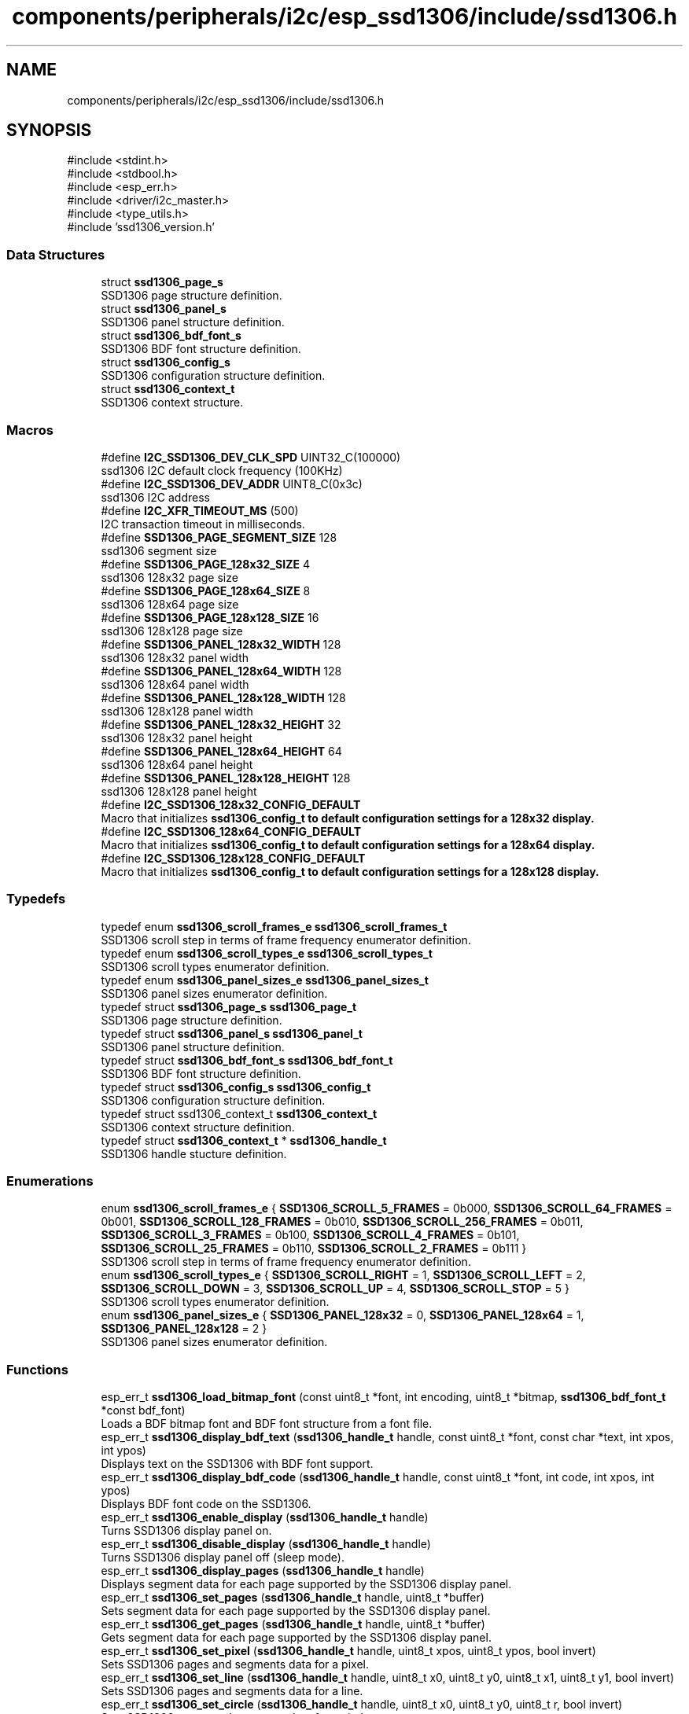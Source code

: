 .TH "components/peripherals/i2c/esp_ssd1306/include/ssd1306.h" 3 "ESP-IDF Components by K0I05" \" -*- nroff -*-
.ad l
.nh
.SH NAME
components/peripherals/i2c/esp_ssd1306/include/ssd1306.h
.SH SYNOPSIS
.br
.PP
\fR#include <stdint\&.h>\fP
.br
\fR#include <stdbool\&.h>\fP
.br
\fR#include <esp_err\&.h>\fP
.br
\fR#include <driver/i2c_master\&.h>\fP
.br
\fR#include <type_utils\&.h>\fP
.br
\fR#include 'ssd1306_version\&.h'\fP
.br

.SS "Data Structures"

.in +1c
.ti -1c
.RI "struct \fBssd1306_page_s\fP"
.br
.RI "SSD1306 page structure definition\&. "
.ti -1c
.RI "struct \fBssd1306_panel_s\fP"
.br
.RI "SSD1306 panel structure definition\&. "
.ti -1c
.RI "struct \fBssd1306_bdf_font_s\fP"
.br
.RI "SSD1306 BDF font structure definition\&. "
.ti -1c
.RI "struct \fBssd1306_config_s\fP"
.br
.RI "SSD1306 configuration structure definition\&. "
.ti -1c
.RI "struct \fBssd1306_context_t\fP"
.br
.RI "SSD1306 context structure\&. "
.in -1c
.SS "Macros"

.in +1c
.ti -1c
.RI "#define \fBI2C_SSD1306_DEV_CLK_SPD\fP   UINT32_C(100000)"
.br
.RI "ssd1306 I2C default clock frequency (100KHz) "
.ti -1c
.RI "#define \fBI2C_SSD1306_DEV_ADDR\fP   UINT8_C(0x3c)"
.br
.RI "ssd1306 I2C address "
.ti -1c
.RI "#define \fBI2C_XFR_TIMEOUT_MS\fP   (500)"
.br
.RI "I2C transaction timeout in milliseconds\&. "
.ti -1c
.RI "#define \fBSSD1306_PAGE_SEGMENT_SIZE\fP   128"
.br
.RI "ssd1306 segment size "
.ti -1c
.RI "#define \fBSSD1306_PAGE_128x32_SIZE\fP   4"
.br
.RI "ssd1306 128x32 page size "
.ti -1c
.RI "#define \fBSSD1306_PAGE_128x64_SIZE\fP   8"
.br
.RI "ssd1306 128x64 page size "
.ti -1c
.RI "#define \fBSSD1306_PAGE_128x128_SIZE\fP   16"
.br
.RI "ssd1306 128x128 page size "
.ti -1c
.RI "#define \fBSSD1306_PANEL_128x32_WIDTH\fP   128"
.br
.RI "ssd1306 128x32 panel width "
.ti -1c
.RI "#define \fBSSD1306_PANEL_128x64_WIDTH\fP   128"
.br
.RI "ssd1306 128x64 panel width "
.ti -1c
.RI "#define \fBSSD1306_PANEL_128x128_WIDTH\fP   128"
.br
.RI "ssd1306 128x128 panel width "
.ti -1c
.RI "#define \fBSSD1306_PANEL_128x32_HEIGHT\fP   32"
.br
.RI "ssd1306 128x32 panel height "
.ti -1c
.RI "#define \fBSSD1306_PANEL_128x64_HEIGHT\fP   64"
.br
.RI "ssd1306 128x64 panel height "
.ti -1c
.RI "#define \fBSSD1306_PANEL_128x128_HEIGHT\fP   128"
.br
.RI "ssd1306 128x128 panel height "
.ti -1c
.RI "#define \fBI2C_SSD1306_128x32_CONFIG_DEFAULT\fP"
.br
.RI "Macro that initializes \fR\fBssd1306_config_t\fP\fP to default configuration settings for a 128x32 display\&. "
.ti -1c
.RI "#define \fBI2C_SSD1306_128x64_CONFIG_DEFAULT\fP"
.br
.RI "Macro that initializes \fR\fBssd1306_config_t\fP\fP to default configuration settings for a 128x64 display\&. "
.ti -1c
.RI "#define \fBI2C_SSD1306_128x128_CONFIG_DEFAULT\fP"
.br
.RI "Macro that initializes \fR\fBssd1306_config_t\fP\fP to default configuration settings for a 128x128 display\&. "
.in -1c
.SS "Typedefs"

.in +1c
.ti -1c
.RI "typedef enum \fBssd1306_scroll_frames_e\fP \fBssd1306_scroll_frames_t\fP"
.br
.RI "SSD1306 scroll step in terms of frame frequency enumerator definition\&. "
.ti -1c
.RI "typedef enum \fBssd1306_scroll_types_e\fP \fBssd1306_scroll_types_t\fP"
.br
.RI "SSD1306 scroll types enumerator definition\&. "
.ti -1c
.RI "typedef enum \fBssd1306_panel_sizes_e\fP \fBssd1306_panel_sizes_t\fP"
.br
.RI "SSD1306 panel sizes enumerator definition\&. "
.ti -1c
.RI "typedef struct \fBssd1306_page_s\fP \fBssd1306_page_t\fP"
.br
.RI "SSD1306 page structure definition\&. "
.ti -1c
.RI "typedef struct \fBssd1306_panel_s\fP \fBssd1306_panel_t\fP"
.br
.RI "SSD1306 panel structure definition\&. "
.ti -1c
.RI "typedef struct \fBssd1306_bdf_font_s\fP \fBssd1306_bdf_font_t\fP"
.br
.RI "SSD1306 BDF font structure definition\&. "
.ti -1c
.RI "typedef struct \fBssd1306_config_s\fP \fBssd1306_config_t\fP"
.br
.RI "SSD1306 configuration structure definition\&. "
.ti -1c
.RI "typedef struct ssd1306_context_t \fBssd1306_context_t\fP"
.br
.RI "SSD1306 context structure definition\&. "
.ti -1c
.RI "typedef struct \fBssd1306_context_t\fP * \fBssd1306_handle_t\fP"
.br
.RI "SSD1306 handle stucture definition\&. "
.in -1c
.SS "Enumerations"

.in +1c
.ti -1c
.RI "enum \fBssd1306_scroll_frames_e\fP { \fBSSD1306_SCROLL_5_FRAMES\fP = 0b000, \fBSSD1306_SCROLL_64_FRAMES\fP = 0b001, \fBSSD1306_SCROLL_128_FRAMES\fP = 0b010, \fBSSD1306_SCROLL_256_FRAMES\fP = 0b011, \fBSSD1306_SCROLL_3_FRAMES\fP = 0b100, \fBSSD1306_SCROLL_4_FRAMES\fP = 0b101, \fBSSD1306_SCROLL_25_FRAMES\fP = 0b110, \fBSSD1306_SCROLL_2_FRAMES\fP = 0b111 }"
.br
.RI "SSD1306 scroll step in terms of frame frequency enumerator definition\&. "
.ti -1c
.RI "enum \fBssd1306_scroll_types_e\fP { \fBSSD1306_SCROLL_RIGHT\fP = 1, \fBSSD1306_SCROLL_LEFT\fP = 2, \fBSSD1306_SCROLL_DOWN\fP = 3, \fBSSD1306_SCROLL_UP\fP = 4, \fBSSD1306_SCROLL_STOP\fP = 5 }"
.br
.RI "SSD1306 scroll types enumerator definition\&. "
.ti -1c
.RI "enum \fBssd1306_panel_sizes_e\fP { \fBSSD1306_PANEL_128x32\fP = 0, \fBSSD1306_PANEL_128x64\fP = 1, \fBSSD1306_PANEL_128x128\fP = 2 }"
.br
.RI "SSD1306 panel sizes enumerator definition\&. "
.in -1c
.SS "Functions"

.in +1c
.ti -1c
.RI "esp_err_t \fBssd1306_load_bitmap_font\fP (const uint8_t *font, int encoding, uint8_t *bitmap, \fBssd1306_bdf_font_t\fP *const bdf_font)"
.br
.RI "Loads a BDF bitmap font and BDF font structure from a font file\&. "
.ti -1c
.RI "esp_err_t \fBssd1306_display_bdf_text\fP (\fBssd1306_handle_t\fP handle, const uint8_t *font, const char *text, int xpos, int ypos)"
.br
.RI "Displays text on the SSD1306 with BDF font support\&. "
.ti -1c
.RI "esp_err_t \fBssd1306_display_bdf_code\fP (\fBssd1306_handle_t\fP handle, const uint8_t *font, int code, int xpos, int ypos)"
.br
.RI "Displays BDF font code on the SSD1306\&. "
.ti -1c
.RI "esp_err_t \fBssd1306_enable_display\fP (\fBssd1306_handle_t\fP handle)"
.br
.RI "Turns SSD1306 display panel on\&. "
.ti -1c
.RI "esp_err_t \fBssd1306_disable_display\fP (\fBssd1306_handle_t\fP handle)"
.br
.RI "Turns SSD1306 display panel off (sleep mode)\&. "
.ti -1c
.RI "esp_err_t \fBssd1306_display_pages\fP (\fBssd1306_handle_t\fP handle)"
.br
.RI "Displays segment data for each page supported by the SSD1306 display panel\&. "
.ti -1c
.RI "esp_err_t \fBssd1306_set_pages\fP (\fBssd1306_handle_t\fP handle, uint8_t *buffer)"
.br
.RI "Sets segment data for each page supported by the SSD1306 display panel\&. "
.ti -1c
.RI "esp_err_t \fBssd1306_get_pages\fP (\fBssd1306_handle_t\fP handle, uint8_t *buffer)"
.br
.RI "Gets segment data for each page supported by the SSD1306 display panel\&. "
.ti -1c
.RI "esp_err_t \fBssd1306_set_pixel\fP (\fBssd1306_handle_t\fP handle, uint8_t xpos, uint8_t ypos, bool invert)"
.br
.RI "Sets SSD1306 pages and segments data for a pixel\&. "
.ti -1c
.RI "esp_err_t \fBssd1306_set_line\fP (\fBssd1306_handle_t\fP handle, uint8_t x0, uint8_t y0, uint8_t x1, uint8_t y1, bool invert)"
.br
.RI "Sets SSD1306 pages and segments data for a line\&. "
.ti -1c
.RI "esp_err_t \fBssd1306_set_circle\fP (\fBssd1306_handle_t\fP handle, uint8_t x0, uint8_t y0, uint8_t r, bool invert)"
.br
.RI "Sets SSD1306 pages and segments data for a circle\&. "
.ti -1c
.RI "esp_err_t \fBssd1306_display_circle\fP (\fBssd1306_handle_t\fP handle, uint8_t x0, uint8_t y0, uint8_t r, bool invert)"
.br
.RI "Sets SSD1306 pages and segments data for a circle and display's the circle\&. "
.ti -1c
.RI "esp_err_t \fBssd1306_display_filled_circle\fP (\fBssd1306_handle_t\fP handle, uint8_t x0, uint8_t y0, uint8_t r, bool invert)"
.br
.RI "Sets SSD1306 pages and segments data for a filled circle and display's the filled circle\&. "
.ti -1c
.RI "esp_err_t \fBssd1306_set_rectangle\fP (\fBssd1306_handle_t\fP handle, uint8_t x, uint8_t y, uint8_t w, uint8_t h, bool invert)"
.br
.RI "Sets SSD1306 pages and segments data for a rectangle\&. "
.ti -1c
.RI "esp_err_t \fBssd1306_display_rectangle\fP (\fBssd1306_handle_t\fP handle, uint8_t x, uint8_t y, uint8_t w, uint8_t h, bool invert)"
.br
.RI "Sets SSD1306 pages and segments data for a rectangle and display's the rectangle\&. "
.ti -1c
.RI "esp_err_t \fBssd1306_display_filled_rectangle\fP (\fBssd1306_handle_t\fP handle, uint8_t x, uint8_t y, uint8_t w, uint8_t h, bool invert)"
.br
.RI "Sets SSD1306 pages and segments data for a filled rectangle and display's the filled rectangle\&. "
.ti -1c
.RI "esp_err_t \fBssd1306_set_contrast\fP (\fBssd1306_handle_t\fP handle, uint8_t contrast)"
.br
.RI "Sets contrast of the SSD1306 display panel\&. "
.ti -1c
.RI "esp_err_t \fBssd1306_set_bitmap\fP (\fBssd1306_handle_t\fP handle, uint8_t xpos, uint8_t ypos, const uint8_t *bitmap, uint8_t width, uint8_t height, bool invert)"
.br
.RI "Sets SSD1306 pages and segments data for a bitmap\&. "
.ti -1c
.RI "esp_err_t \fBssd1306_display_bitmap\fP (\fBssd1306_handle_t\fP handle, uint8_t xpos, uint8_t ypos, const uint8_t *bitmap, uint8_t width, uint8_t height, bool invert)"
.br
.RI "Displays a bitmap on the SSD1306\&. "
.ti -1c
.RI "esp_err_t \fBssd1306_display_image\fP (\fBssd1306_handle_t\fP handle, uint8_t page, uint8_t segment, const uint8_t *image, uint8_t width)"
.br
.RI "Displays an image by page and segment on the SSD1306\&. "
.ti -1c
.RI "esp_err_t \fBssd1306_display_text\fP (\fBssd1306_handle_t\fP handle, uint8_t page, const char *text, bool invert)"
.br
.RI "Displays text by page on the SSD1306 with a maximum of 16-characters\&. "
.ti -1c
.RI "esp_err_t \fBssd1306_display_text_x2\fP (\fBssd1306_handle_t\fP handle, uint8_t page, const char *text, bool invert)"
.br
.RI "Displays text x2 larger by page on the SSD1306\&. "
.ti -1c
.RI "esp_err_t \fBssd1306_display_text_x3\fP (\fBssd1306_handle_t\fP handle, uint8_t page, const char *text, bool invert)"
.br
.RI "Displays text x3 larger by page on the SSD1306\&. "
.ti -1c
.RI "esp_err_t \fBssd1306_display_textbox_banner\fP (\fBssd1306_handle_t\fP handle, uint8_t page, uint8_t segment, const char *text, uint8_t box_width, bool invert, uint8_t delay)"
.br
.RI "Displays scrolling text within a box as banner by page and segment on the SSD1306 with a maximum of 100-characters\&. "
.ti -1c
.RI "esp_err_t \fBssd1306_display_textbox_ticker\fP (\fBssd1306_handle_t\fP handle, uint8_t page, uint8_t segment, const char *text, uint8_t box_width, bool invert, uint8_t delay)"
.br
.RI "Displays scrolling text within a box as a ticker by page and segment on the SSD1306 with a maximum of 100-characters\&. "
.ti -1c
.RI "esp_err_t \fBssd1306_clear_display_page\fP (\fBssd1306_handle_t\fP handle, uint8_t page, bool invert)"
.br
.RI "Clears a page from the SSD1306 display\&. "
.ti -1c
.RI "esp_err_t \fBssd1306_clear_display\fP (\fBssd1306_handle_t\fP handle, bool invert)"
.br
.RI "Clears the entire SSD1306 display\&. "
.ti -1c
.RI "esp_err_t \fBssd1306_set_hardware_scroll\fP (\fBssd1306_handle_t\fP handle, \fBssd1306_scroll_types_t\fP scroll, \fBssd1306_scroll_frames_t\fP frame_frequency)"
.br
.RI "Sets SSD1306 scroll orientation and frame frequency for hardware based scrolling text\&. "
.ti -1c
.RI "esp_err_t \fBssd1306_set_software_scroll\fP (\fBssd1306_handle_t\fP handle, uint8_t start, uint8_t end)"
.br
.RI "Sets SSD1306 start and end page for software based scrolling text\&. "
.ti -1c
.RI "esp_err_t \fBssd1306_display_software_scroll_text\fP (\fBssd1306_handle_t\fP handle, const char *text, bool invert)"
.br
.RI "Displays software based scrolling text on the SSD1306\&. "
.ti -1c
.RI "esp_err_t \fBssd1306_clear_display_software_scroll\fP (\fBssd1306_handle_t\fP handle)"
.br
.RI "Clears software based scrolling text from SSD1306 display\&. "
.ti -1c
.RI "esp_err_t \fBssd1306_display_wrap_around\fP (\fBssd1306_handle_t\fP handle, \fBssd1306_scroll_types_t\fP scroll, uint8_t start, uint8_t end, int8_t delay)"
.br
.RI "Sets SSD1306 scroll orientation, start and end pages to wrap around the display\&. "
.ti -1c
.RI "uint8_t \fBssd1306_copy_bit\fP (uint8_t src, uint8_t src_bits, uint8_t dst, uint8_t dst_bits)"
.br
.RI "Copies bit from source to destination\&. "
.ti -1c
.RI "void \fBssd1306_invert_buffer\fP (uint8_t *buf, size_t blen)"
.br
.RI "Inverts the buffer data\&. "
.ti -1c
.RI "void \fBssd1306_flip_buffer\fP (uint8_t *buf, size_t blen)"
.br
.RI "Flips the buffer data (upsidedown)\&. "
.ti -1c
.RI "uint8_t \fBssd1306_rotate_byte\fP (uint8_t ch1)"
.br
.RI "Rotates 8-bits, as an example, 0x12 becomes 0x48\&. "
.ti -1c
.RI "esp_err_t \fBssd1306_display_fadeout\fP (\fBssd1306_handle_t\fP handle)"
.br
.RI "SSD1306 display is faded out and cleared\&. "
.ti -1c
.RI "esp_err_t \fBssd1306_init\fP (i2c_master_bus_handle_t master_handle, const \fBssd1306_config_t\fP *ssd1306_config, \fBssd1306_handle_t\fP *ssd1306_handle)"
.br
.RI "Initializes an SSD1306 device onto the I2C master bus\&. "
.ti -1c
.RI "esp_err_t \fBssd1306_remove\fP (\fBssd1306_handle_t\fP handle)"
.br
.RI "Removes an SSD1306 device from master bus\&. "
.ti -1c
.RI "esp_err_t \fBssd1306_delete\fP (\fBssd1306_handle_t\fP handle)"
.br
.RI "Removes an SSD1306 device from master bus and frees handle\&. "
.ti -1c
.RI "const char * \fBssd1306_get_fw_version\fP (void)"
.br
.RI "Converts SSD1306 firmware version numbers (major, minor, patch) into a string\&. "
.ti -1c
.RI "int32_t \fBssd1306_get_fw_version_number\fP (void)"
.br
.RI "Converts SSD1306 firmware version numbers (major, minor, patch) into an integer value\&. "
.in -1c
.SH "Author"
.PP 
Generated automatically by Doxygen for ESP-IDF Components by K0I05 from the source code\&.
